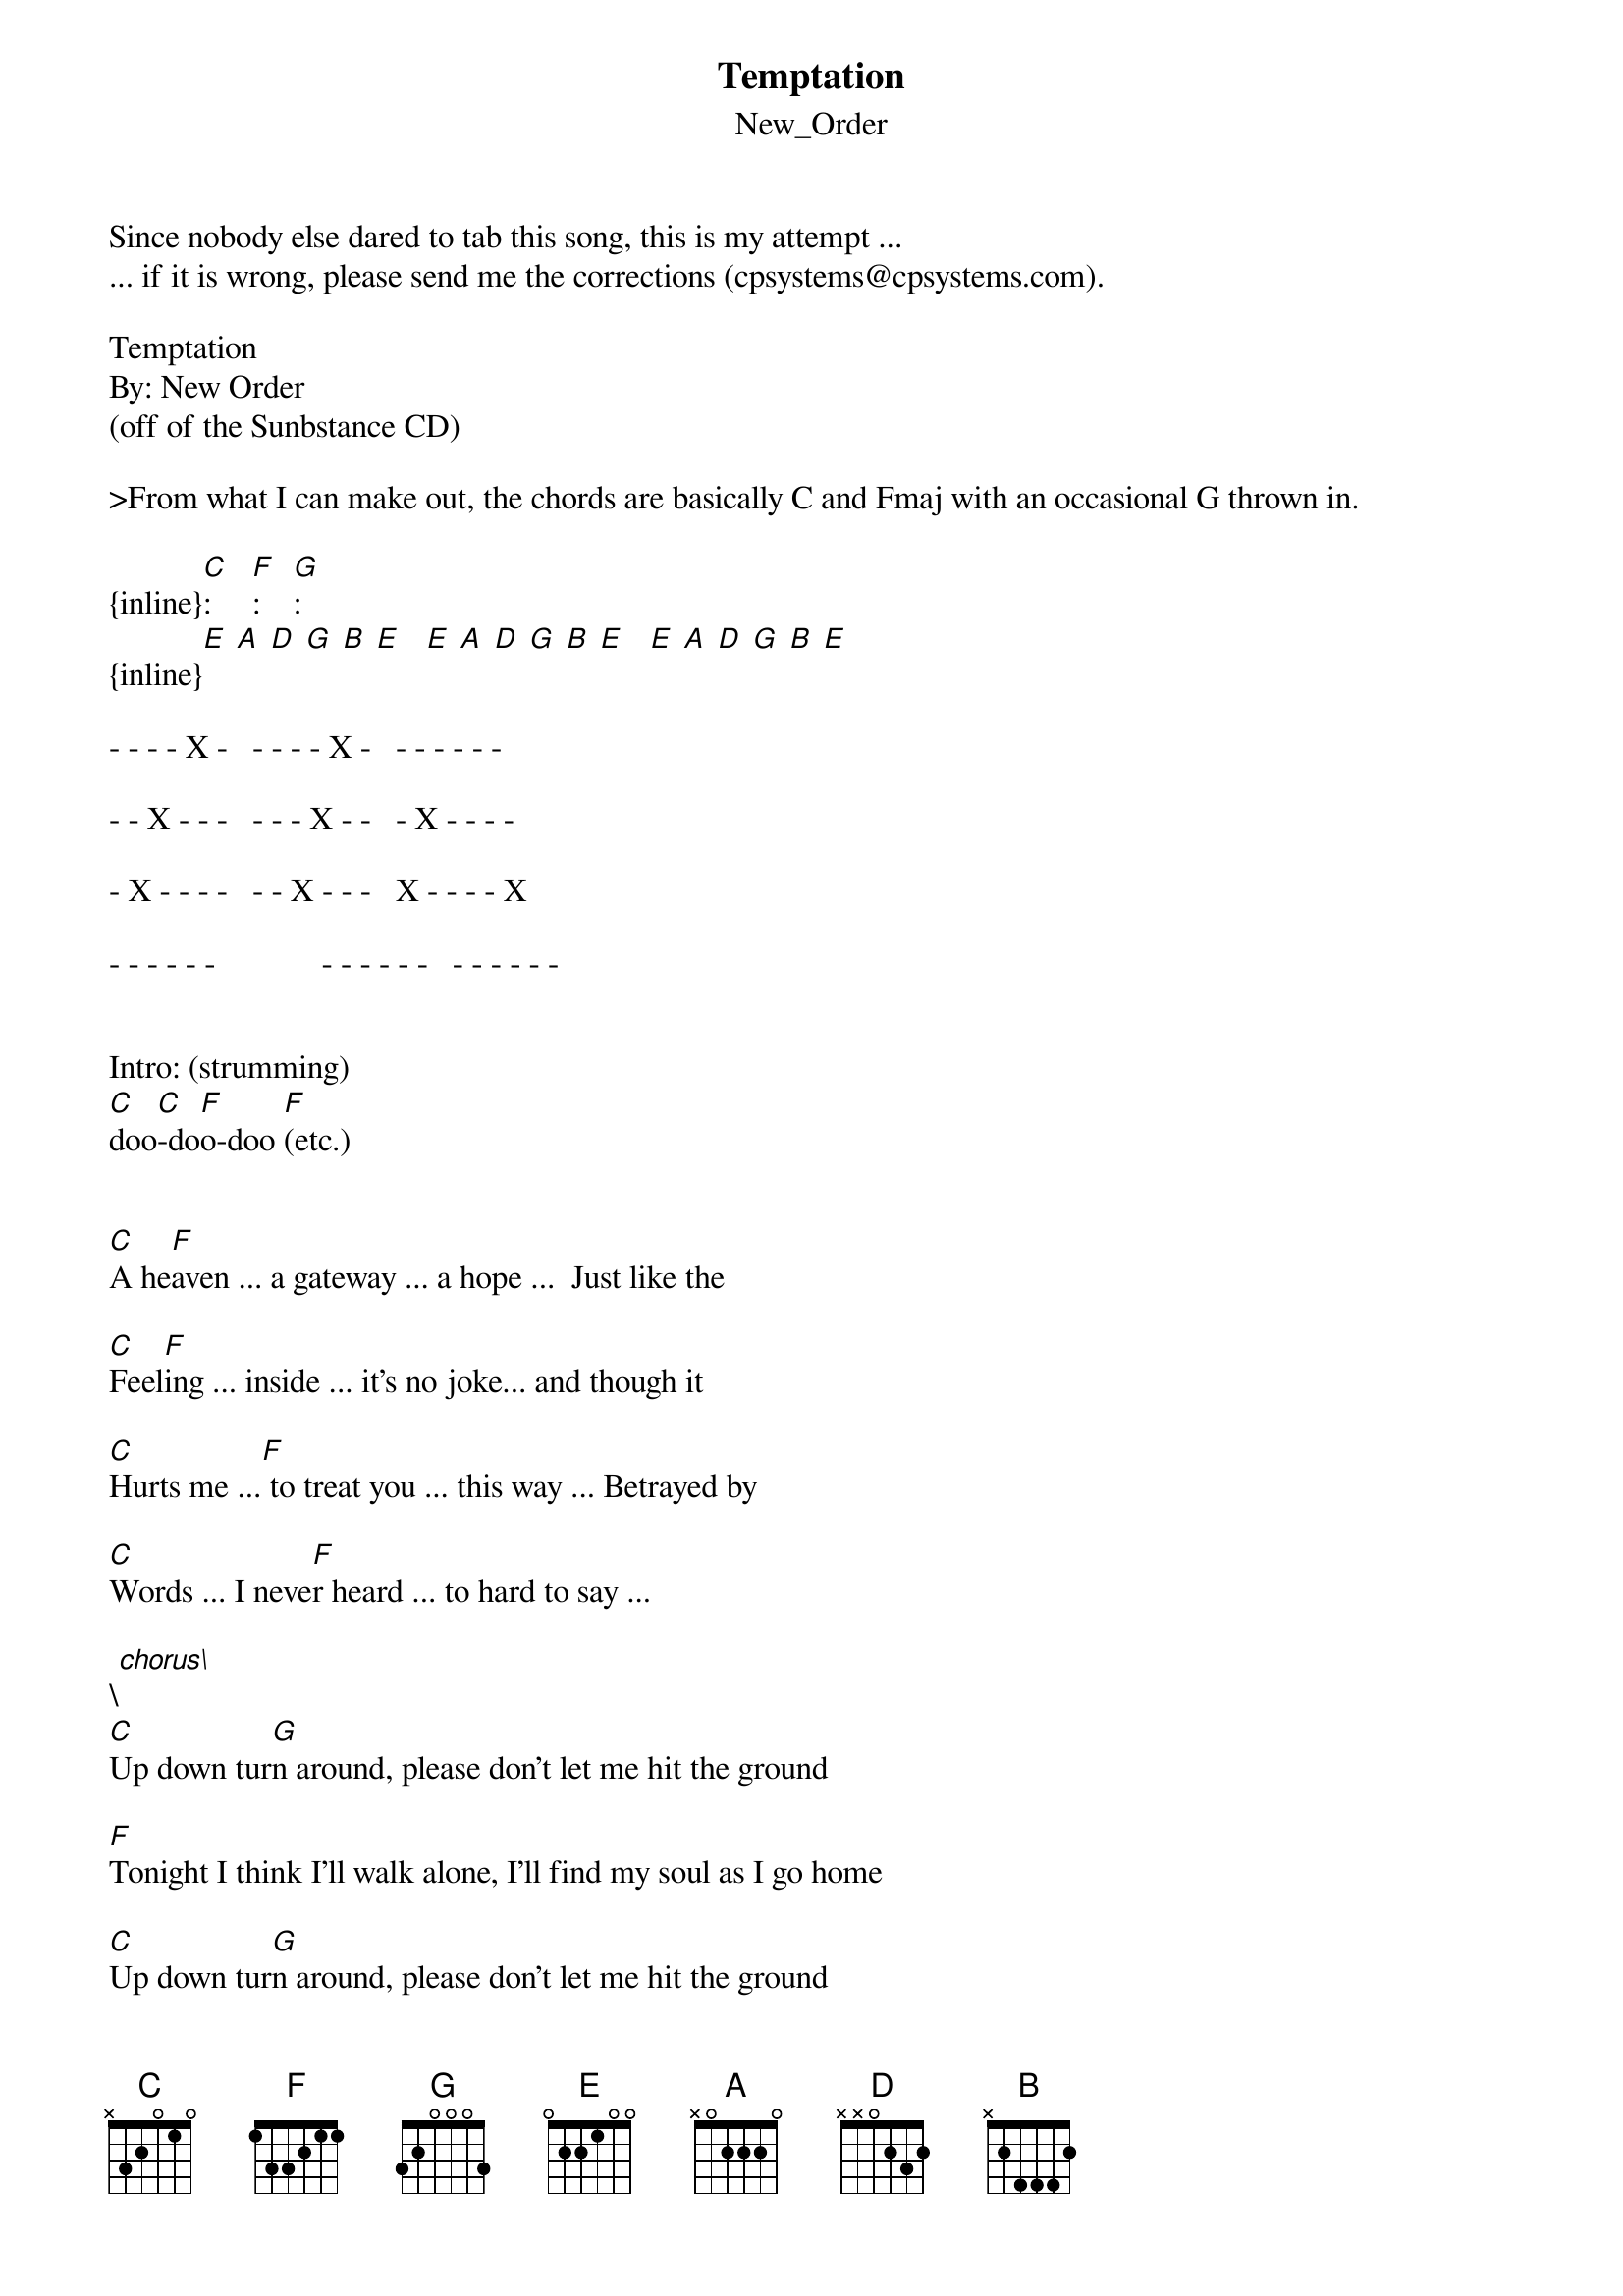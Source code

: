 {t: Temptation}
{st: New_Order}
#----------------------------------PLEASE NOTE---------------------------------#
#This file is the author's own work and represents their interpretation of the #
#song. You may only use this file for private study, scholarship, or research. #
#------------------------------------------------------------------------------#
#

Since nobody else dared to tab this song, this is my attempt ...
... if it is wrong, please send me the corrections (cpsystems@cpsystems.com).

Temptation
By: New Order
(off of the Sunbstance CD)

>From what I can make out, the chords are basically C and Fmaj with an occasional G thrown in.

{inline}[C]: 				[Fmaj]:				[G]:
{inline}[E] [A] [D] [G] [B] [E] 		[E] [A] [D] [G] [B] [E]			[E] [A] [D] [G] [B] [E]

- - - - X -			- - - - X -			- - - - - -

- - X - - -			- - - X - -			- X - - - -

- X - - - -			- - X - - -			X - - - - X

- - - - - -             - - - - - -			- - - - - -


Intro: (strumming)
[C]doo[C]-do[Fmaj]o-doo [Fmaj](etc.)


[C]A he[Fmaj]aven ... a gateway ... a hope ...		Just like the

[C]Feel[Fmaj]ing ... inside ... it's	no joke...	and though it

[C]Hurts me ...[Fmaj] to treat you ... this way ...	Betrayed by

[C]Words ... I neve[Fmaj]r heard ... to hard to say ...

\[chorus\]
[C]Up down tur[G]n around, please don't let me hit the ground

[Fmaj]Tonight I think I'll walk alone, I'll find my soul as I go home

[C]Up down tur[G]n around, please don't let me hit the ground

[Fmaj]Tonight I think I'll walk alone, I'll find my soul as I go home

[C]doo-[Fmaj]do-do doo-do-do	doo-do-do doo-do-do-do-do-do (humming)

[C]doo-[Fmaj]do-do doo-do-do	doo-do-do doo-do-do

[C](no [Fmaj]humming)

[C]Each way I t[Fmaj]urn ... I know I'll al - way - s try... 		To break the

[C]Circl[Fmaj]e that's been placed ... around me		From time to

[C]Time [Fmaj]... I've found I've lost ... some need		That wasn't

[C]Unrge[Fmaj]nt ... to myself ... I do believe

\[chorus\]
[C]Up down tur[G]n around, please don't let me hit the ground

[Fmaj]Tonight I think I'll walk alone, I'll find my soul as I go home

[C]Up down tur[G]n around, please don't let me hit the ground

[Fmaj]Tonight I think I'll walk alone, I'll find my soul as I go home

[C]doo-[Fmaj]do-do doo-do-do	doo-do-do doo-do-do-do-do-do (humming)

[C]doo-[Fmaj]do-do doo-do-do	doo-do-do doo-do-do

[C](no [Fmaj]humming)				Oh, you've got

[C]Gree[G]n eyes, oh you'[Fmaj]ve got blue eyes, oh you've got grey eyes ... Oh you've got

[C]Gree[G]n eyes, oh you'[Fmaj]ve got blue eyes, oh you've got grey eyes ... And I've

[C]Never[Fmaj] ... seen ... anyone ... quite like you ... before ....    	and no I've

[C]Never[Fmaj] ... met ... anyone ... quite like you before ...

[C]Thou[G]ghts from above hit the people down below

[Fmaj]People in this world, we have no place to go.

[C]Thou[G]ghts from above hit the people down below

[Fmaj]People in this world, we have no place to go.

[C]Thou[G]ghts from above hit the people down below

[Fmaj]People in this world, we have no place to go.

[C]Thou[G]ghts from above hit the people down below

[Fmaj]People in this world, we have no place to go.

[C]Oh, [G]it'[Fmaj]s the last time, oh it's the last time, oh it's the last time...

[C]Oh, [G]it'[Fmaj]s the last time, oh it's the last time, oh it's the last ...  time...		And I've

[C]Never[Fmaj] ... seen ... anyone ... quite like you ... before ....    	and no I've

[C]Never[Fmaj] ... met ... anyone ... quite like you before ...		.....where'd you go?

{inline}[C]				[Fmaj]

{inline}[C]				[Fmaj]

C	(end on C and let ring)


Hope this works...it sounds right when I play it.
